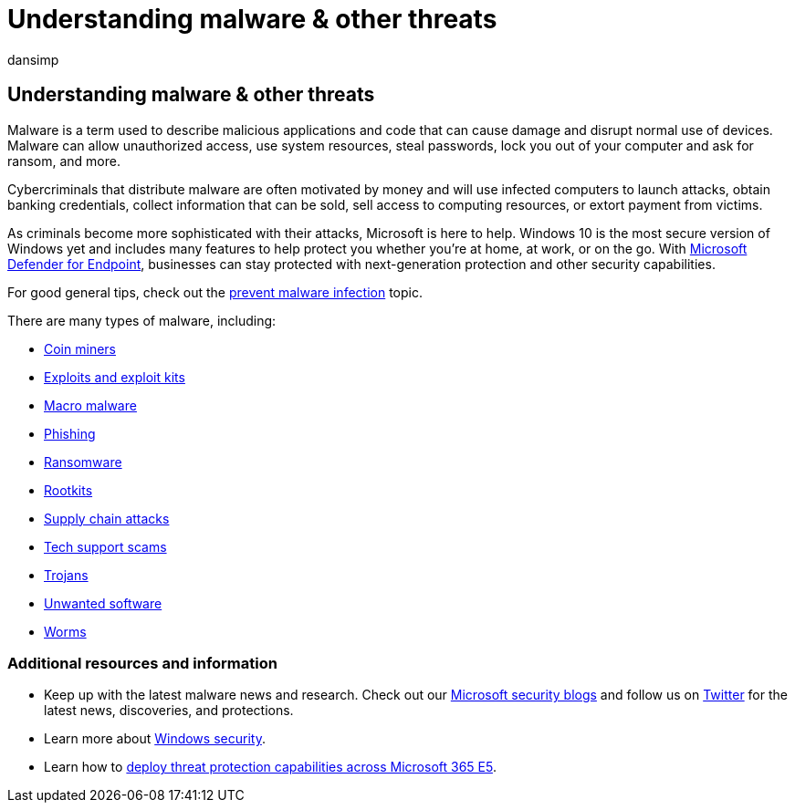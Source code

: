 = Understanding malware & other threats
:audience: ITPro
:author: dansimp
:description: Learn about the most prevalent viruses, malware, and other threats. Understand how they infect systems, how they behave, and how to prevent and remove them.
:keywords: security, malware, virus, malware, threat, analysis, research, encyclopedia, dictionary, glossary, ransomware, support scams, unwanted software, computer infection, virus infection, descriptions, remediation, latest threats, mmpc, microsoft malware protection center, wdsi
:manager: dansimp
:ms.author: dansimp
:ms.collection: M365-security-compliance
:ms.localizationpriority: medium
:ms.mktglfcycl: secure
:ms.reviewer:
:ms.service: microsoft-365-security
:ms.sitesec: library
:ms.topic: conceptual
:search.appverid: met150

== Understanding malware & other threats

Malware is a term used to describe malicious applications and code that can cause damage and disrupt normal use of devices.
Malware can allow unauthorized access, use system resources, steal passwords, lock you out of your computer and ask for ransom, and more.

Cybercriminals that distribute malware are often motivated by money and will use infected computers to launch attacks, obtain banking credentials, collect information that can be sold, sell access to computing resources, or extort payment from victims.

As criminals become more sophisticated with their attacks, Microsoft is here to help.
Windows 10 is the most secure version of Windows yet and includes many features to help protect you whether you're at home, at work, or on the go.
With https://www.microsoft.com/microsoft-365/windows/microsoft-defender-atp[Microsoft Defender for Endpoint], businesses can stay protected with next-generation protection and other security capabilities.

For good general tips, check out the xref:prevent-malware-infection.adoc[prevent malware infection] topic.

There are many types of malware, including:

* xref:coinminer-malware.adoc[Coin miners]
* xref:exploits-malware.adoc[Exploits and exploit kits]
* xref:macro-malware.adoc[Macro malware]
* xref:phishing.adoc[Phishing]
* link:/security/compass/human-operated-ransomware[Ransomware]
* xref:rootkits-malware.adoc[Rootkits]
* xref:supply-chain-malware.adoc[Supply chain attacks]
* xref:support-scams.adoc[Tech support scams]
* xref:trojans-malware.adoc[Trojans]
* xref:unwanted-software.adoc[Unwanted software]
* xref:worms-malware.adoc[Worms]

=== Additional resources and information

* Keep up with the latest malware news and research.
Check out our https://www.microsoft.com/security/blog/product/windows/[Microsoft security blogs] and follow us on https://twitter.com/wdsecurity[Twitter] for the latest news, discoveries, and protections.
* Learn more about link:../../index.yml[Windows security].
* Learn how to link:/microsoft-365/solutions/deploy-threat-protection[deploy threat protection capabilities across Microsoft 365 E5].
